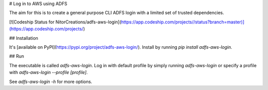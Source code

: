 # Log in to AWS using ADFS

The aim for this is to create a general purpose CLI ADFS login with a limited set of trusted dependencies.

[![Codeship Status for NitorCreations/adfs-aws-login](https://app.codeship.com/projects//status?branch=master)](https://app.codeship.com/projects/)

## Installation

It's [available on PyPI](https://pypi.org/project/adfs-aws-login/). Install by running `pip install adfs-aws-login`.

## Run

The executable is called `adfs-aws-login`. Log in with default profile by simply running `adfs-aws-login` or specify a profile with `adfs-aws-login --profile [profile]`. 

See `adfs-aws-login -h` for more options.


